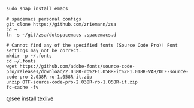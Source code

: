 #+STARTUP: indent

#+BEGIN_SRC shell
  sudo snap install emacs

  # spacemacs personal configs
  git clone https://github.com/zriemann/zsa
  cd ~
  ln -s ~/git/zsa/dotspacemacs .spacemacs.d

  # Cannot find any of the specified fonts (Source Code Pro)! Font settings may not be correct.
  mkdir -p ~/.fonts
  cd ~/.fonts
  wget https://github.com/adobe-fonts/source-code-pro/releases/download/2.038R-ro%2F1.058R-it%2F1.018R-VAR/OTF-source-code-pro-2.038R-ro-1.058R-it.zip
  unzip OTF-source-code-pro-2.038R-ro-1.058R-it.zip
  fc-cache -fv
#+END_SRC

@see install [[file:../install/texlive.sh][texlive]]

